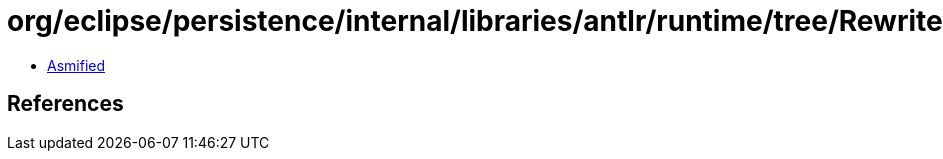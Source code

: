 = org/eclipse/persistence/internal/libraries/antlr/runtime/tree/RewriteCardinalityException.class

 - link:RewriteCardinalityException-asmified.java[Asmified]

== References

